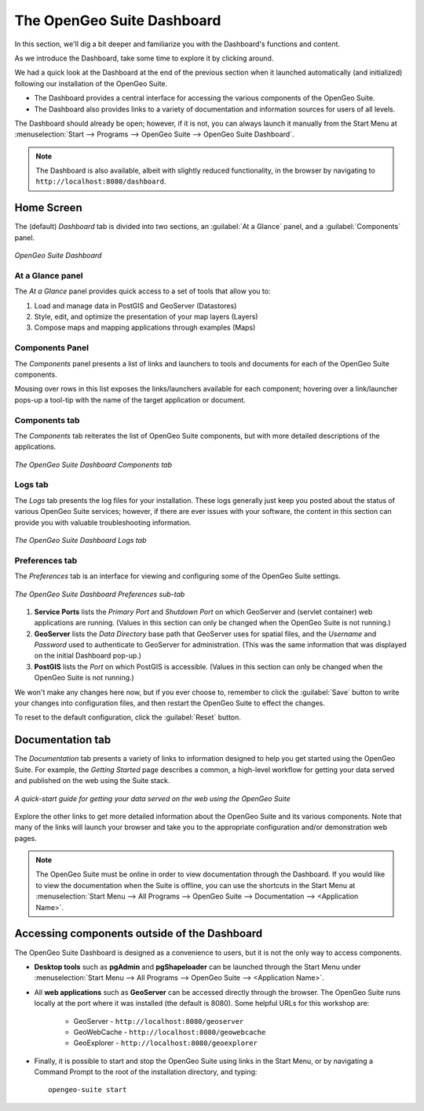 .. _suite.dashboard:

The OpenGeo Suite Dashboard
===========================

In this section, we'll dig a bit deeper and familiarize you with the Dashboard's functions and content.

As we introduce the Dashboard, take some time to explore it by clicking around.

We had a quick look at the Dashboard at the end of the previous section when it launched automatically (and initialized) following our installation of the OpenGeo Suite. 

* The Dashboard provides a central interface for accessing the various components of the OpenGeo Suite.
* The Dashboard also provides links to a variety of documentation and information sources for users of all levels.

The Dashboard should already be open; however, if it is not, you can always launch it manually from the Start Menu at :menuselection:`Start --> Programs --> OpenGeo Suite --> OpenGeo Suite Dashboard`.

.. note:: The Dashboard is also available, albeit with slightly reduced functionality, in the browser by navigating to ``http://localhost:8080/dashboard``.

Home Screen
-----------

The (default) *Dashboard* tab is divided into two sections, an :guilabel:`At a Glance` panel, and a :guilabel:`Components` panel.

.. figure:: img/dashboard_running.png
   :align: center

   *OpenGeo Suite Dashboard*
   
At a Glance panel
~~~~~~~~~~~~~~~~~

The *At a Glance* panel provides quick access to a set of tools that allow you to:

#. Load and manage data in PostGIS and GeoServer (Datastores)
#. Style, edit, and optimize the presentation of your map layers (Layers)
#. Compose maps and mapping applications through examples (Maps)
  
Components Panel
~~~~~~~~~~~~~~~~

The *Components* panel presents a list of links and launchers to tools and documents for each of the OpenGeo Suite components.

Mousing over rows in this list exposes the links/launchers available for each component; hovering over a link/launcher pops-up a tool-tip with the name of the target application or document. 

Components tab
~~~~~~~~~~~~~~

The *Components* tab reiterates the list of OpenGeo Suite components, but with more detailed descriptions of the applications.

.. figure:: img/dashboard_components.png
   :align: center

   *The OpenGeo Suite Dashboard Components tab*

Logs tab
~~~~~~~~

The *Logs* tab presents the log files for your installation. These logs generally just keep you posted about the status of various OpenGeo Suite services; however, if there are ever issues with your software, the content in this section can provide you with valuable troubleshooting information.

.. figure:: img/dashboard_logs.png
   :align: center

   *The OpenGeo Suite Dashboard Logs tab*

Preferences tab
~~~~~~~~~~~~~~~

The *Preferences* tab is an interface for viewing and configuring some of the OpenGeo Suite settings.

.. figure:: img/dashboard_prefs.png
   :align: center

   *The OpenGeo Suite Dashboard Preferences sub-tab*

#. **Service Ports** lists the *Primary Port* and *Shutdown Port* on which GeoServer and (servlet container) web applications are running. (Values in this section can only be changed when the OpenGeo Suite is not running.)

#. **GeoServer** lists the *Data Directory* base path that GeoServer uses for spatial files, and the *Username* and *Password* used to authenticate to GeoServer for administration.  (This was the same information that was displayed on the initial Dashboard pop-up.)

#. **PostGIS** lists the *Port* on which PostGIS is accessible. (Values in this section can only be changed when the OpenGeo Suite is not running.)

We won't make any changes here now, but if you ever choose to, remember to click the :guilabel:`Save` button to write your changes into configuration files, and then restart the OpenGeo Suite to effect the changes.

To reset to the default configuration, click the :guilabel:`Reset` button.
 
Documentation tab
-----------------

The *Documentation* tab presents a variety of links to information designed to help you get started using the OpenGeo Suite. For example, the *Getting Started* page describes a common, a high-level workflow for getting your data served and published on the web using the Suite stack.

.. figure:: img/dashboard_documentation.png
   :align: center

   *A quick-start guide for getting your data served on the web using the OpenGeo Suite*

Explore the other links to get more detailed information about the OpenGeo Suite and its various components. Note that many of the links will launch your browser and take you to the appropriate configuration and/or demonstration web pages.

.. note:: The OpenGeo Suite must be online in order to view documentation through the Dashboard. If you would like to view the documentation when the Suite is offline, you can use the shortcuts in the Start Menu at :menuselection:`Start Menu --> All Programs --> OpenGeo Suite --> Documentation --> <Application Name>`.

Accessing components outside of the Dashboard
---------------------------------------------

The OpenGeo Suite Dashboard is designed as a convenience to users, but it is not the only way to access components.

* **Desktop tools** such as **pgAdmin** and **pgShapeloader** can be launched through the Start Menu under :menuselection:`Start Menu --> All Programs --> OpenGeo Suite --> <Application Name>`.

* All **web applications** such as **GeoServer** can be accessed directly through the browser. The OpenGeo Suite runs locally at the port where it was installed (the default is 8080). Some helpful URLs for this workshop are:

   * GeoServer - ``http://localhost:8080/geoserver``
   * GeoWebCache - ``http://localhost:8080/geowebcache``
   * GeoExplorer - ``http://localhost:8080/geoexplorer``

* Finally, it is possible to start and stop the OpenGeo Suite using links in the Start Menu, or by navigating a Command Prompt to the root of the installation directory, and typing::

    opengeo-suite start